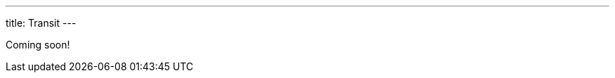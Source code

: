 ---
title: Transit
---

Coming soon!

////

== Transit Extensions

[cols="1,2"]
|===
| Extension | Description

| `~#xtdb/clj-form`
|

| `~#xtdb/tx-key`
|

| `~#xtdb/illegal-arg`
|

| `~#xtdb/runtime-err`
|

| `~#xtdb/exception-info`
|

| `~#xtdb/period-duration`
|

| `~#xtdb.interval/year-month`
|

| `~#xtdb.interval/day-time`
|

| `~#xtdb.interval/month-day-nano`
|

| `~#xtdb/list`
|

| `~#xtdb.tx/sql`
|

| `~#xtdb.tx/xtql`
|

| `~#xtdb.tx/put`
|

| `~#xtdb.tx/delete`
|

| `~#xtdb.tx/erase`
|

| `~#xtdb.tx/call`
|

|===
////
